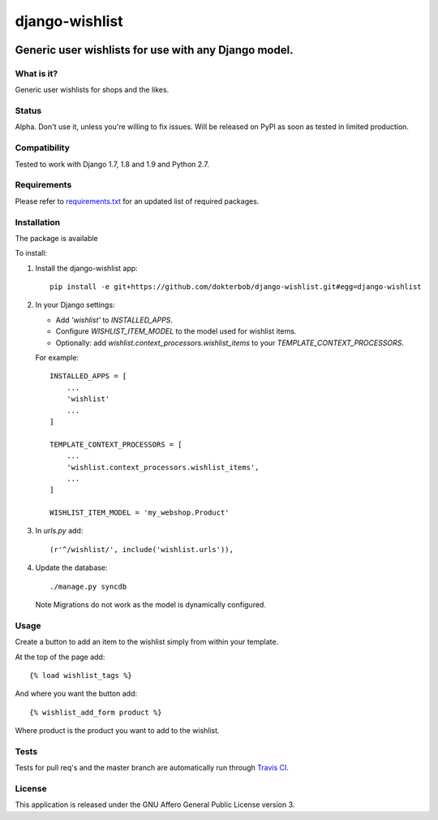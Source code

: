 =================
django-wishlist
=================

.. image:: https://secure.travis-ci.org/dokterbob/django-wishlist.png?branch=master
    :target: http://travis-ci.org/dokterbob/django-wishlist

.. .. image:: https://coveralls.io/repos/dokterbob/django-wishlist/badge.png
..     :target: https://coveralls.io/r/dokterbob/django-wishlist

.. image:: https://landscape.io/github/dokterbob/django-wishlist/master/landscape.png
   :target: https://landscape.io/github/dokterbob/django-wishlist/master
   :alt: Code Health

.. .. image:: https://badge.fury.io/py/django-wishlist.png
..    :target: http://badge.fury.io/py/django-wishlist

.. .. image:: https://pypip.in/d/django-wishlist/badge.png
..    :target: https://crate.io/packages/django-wishlist?version=latest

Generic user wishlists for use with any Django model.
-----------------------------------------------------

What is it?
===========
Generic user wishlists for shops and the likes.

Status
======
Alpha. Don't use it, unless you're willing to fix issues. Will be released
on PyPI as soon as tested in limited production.

Compatibility
=============
Tested to work with Django 1.7, 1.8 and 1.9 and Python 2.7.

Requirements
============
Please refer to `requirements.txt <http://github.com/dokterbob/django-wishlist/blob/master/requirements.txt>`_
for an updated list of required packages.

Installation
============

The package is available

To install:

1. Install the django-wishlist app::

    pip install -e git+https://github.com/dokterbob/django-wishlist.git#egg=django-wishlist

2. In your Django settings:

   - Add `'wishlist'` to `INSTALLED_APPS`.

   - Configure `WISHLIST_ITEM_MODEL` to the model used for wishlist items.

   - Optionally: add `wishlist.context_processors.wishlist_items` to your
     `TEMPLATE_CONTEXT_PROCESSORS`.

   For example::

        INSTALLED_APPS = [
            ...
            'wishlist'
            ...
        ]

        TEMPLATE_CONTEXT_PROCESSORS = [
            ...
            'wishlist.context_processors.wishlist_items',
            ...
        ]

        WISHLIST_ITEM_MODEL = 'my_webshop.Product'

3. In `urls.py` add::

       (r'^/wishlist/', include('wishlist.urls')),

4. Update the database::

       ./manage.py syncdb

   Note Migrations do not work as the model is dynamically configured.

Usage
===========

Create a button to add an item to the wishlist simply from within your template.

At the top of the page add::

    {% load wishlist_tags %}

And where you want the button add::

    {% wishlist_add_form product %}

Where product is the product you want to add to the wishlist.

Tests
==========
Tests for pull req's and the master branch are automatically run through
`Travis CI <http://travis-ci.org/dokterbob/django-wishlist>`_.

License
=======
This application is released
under the GNU Affero General Public License version 3.
